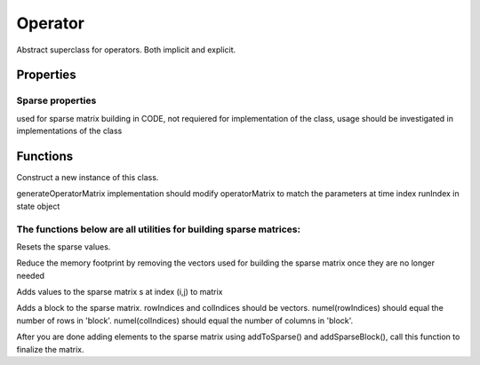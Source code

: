 Operator
==================

.. class:: (Abstract) Operator < handle & matlab.mixin.Copyable

Abstract superclass for operators. 
Both implicit and explicit.

Properties 
-----------------------

.. attribute:: state

.. attribute:: eqSettings

.. attribute:: operatorMatrix

Sparse properties
%%%%%%%%%%%%%%%%%%%%%%%%%%%%

used for sparse matrix building in CODE, not requiered for
implementation of the class, usage should be investigated in
implementations of the class

.. attribute:: predictedNNZ

.. attribute:: sparseCreatorIndex

.. attribute:: estimated_nnz

.. attribute:: sparseCreator_i

.. attribute:: sparseCreator_j

.. attribute:: sparseCreator_s

Functions
---------------------

.. function:: this = Operator(state, eqSettings, varargin)

Construct a new instance of this class.

.. function:: matrixHasChanged = generateOperatorMatrix(this,runIndex, inputArg)

generateOperatorMatrix implementation should modify operatorMatrix
to match the parameters at time index runIndex in state object 

.. function:: M = getMatrix(this)
    
The functions below are all utilities for building sparse matrices:
%%%%%%%%%%%%%%%%%%%%%%%%%%%%%%%%%%%%%%%%%%%%%%%%%%%%%%%%%%%%%%%%%%%%%%%%%%

.. function:: resetSparseCreator(this)

Resets the sparse values.

.. function:: clearSparseResidue(this)

Reduce the memory footprint by removing the vectors used for
building the sparse matrix once they are no longer needed

.. function:: addToSparse(this,i,j,s)

Adds values to the sparse matrix s at index (i,j) to matrix

.. function:: addSparseBlock(this,rowIndices, colIndices, block)

Adds a block to the sparse matrix.
rowIndices and colIndices should be vectors.
numel(rowIndices) should equal the number of rows in 'block'.
numel(colIndices) should equal the number of columns in 'block'.

.. function:: sparseMatrix = createSparse(this)

After you are done adding elements to the sparse matrix using
addToSparse() and addSparseBlock(), call this function to
finalize the matrix.
